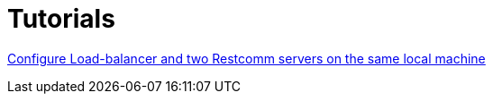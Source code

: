 = Tutorials

link:http://documentation.telestax.com/connect/tutorials/high-availability/Load-balancer_two_Restcomm_servers.adoc[Configure Load-balancer and two Restcomm servers on the same local machine]



